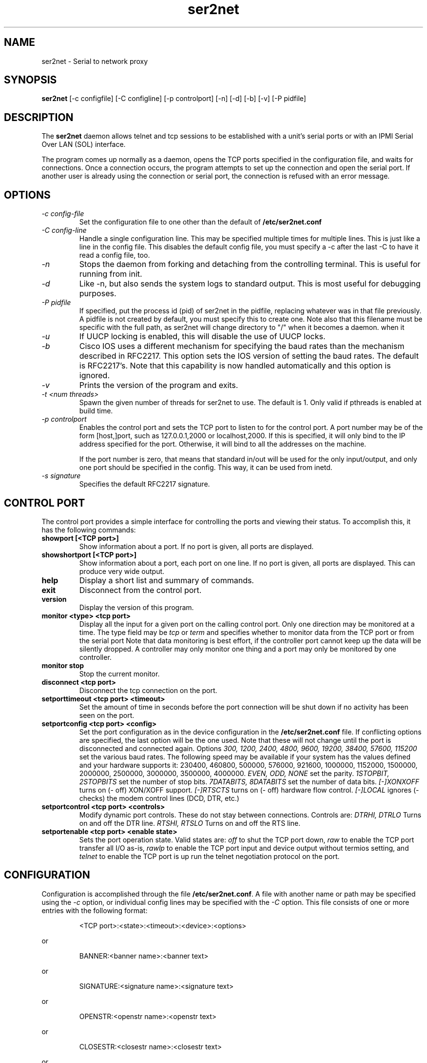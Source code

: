 .TH ser2net 8 06/02/01  "Serial to network proxy"

.SH NAME
ser2net \- Serial to network proxy

.SH SYNOPSIS
.B ser2net
[\-c configfile] [\-C configline] [\-p controlport] [\-n] [\-d] [\-b] [\-v]
[-P pidfile]

.SH DESCRIPTION
The
.BR ser2net
daemon allows telnet and tcp sessions to be established with a unit's
serial ports or with an IPMI Serial Over LAN (SOL) interface.
.PP
The program comes up normally as a daemon, opens the TCP ports
specified in the configuration file, and waits for connections.  Once
a connection occurs, the program attempts to set up the connection and
open the serial port.  If another user is already using the connection
or serial port, the connection is refused with an error message.

.SH OPTIONS
.TP
.I "\-c config\-file"
Set the configuration file to one other than the default of
.BR "/etc/ser2net.conf"
.TP
.I "\-C config-line"
Handle a single configuration line.  This may be
specified multiple times for multiple lines.  This is just like a
line in the config file.  This disables the default config file,
you must specify a -c after the last -C to have it read a config
file, too.
.TP
.I \-n
Stops  the  daemon  from  forking  and  detaching  from the controlling
terminal. This is useful for running from init.
.TP
.I \-d
Like -n, but also sends the system logs to standard output. This is
most useful for debugging purposes.
.TP
.I \-P pidfile
If specified, put the process id (pid) of ser2net in the pidfile,
replacing whatever was in that file previously.  A pidfile is not created
by default, you must specify this to create one.  Note also that this
filename must be specific with the full path, as ser2net will change
directory to "/" when it becomes a daemon.
when it 
.TP
.I \-u
If UUCP locking is enabled, this will disable the use of UUCP locks.
.TP
.I \-b
Cisco IOS uses a different mechanism for specifying the baud rates
than the mechanism described in RFC2217.  This option sets the IOS
version of setting the baud rates.  The default is RFC2217's.  Note
that this capability is now handled automatically and this option is
ignored.
.TP
.I \-v
Prints the version of the program and exits.
.TP
.I \-t <num threads>
Spawn the given number of threads for ser2net to use.  The default
is 1.  Only valid if pthreads is enabled at build time.
.TP
.I \-p controlport
Enables the control port and sets the TCP port to listen to for the
control port.  A port number may be of the form [host,]port, such as
127.0.0.1,2000
or localhost,2000.  If this is specified, it will only bind to the
IP address specified for the port.  Otherwise, it will bind to all the
addresses on the machine.

If the port number is zero, that means that standard in/out will be
used for the only input/output, and only one port should be specified
in the config.  This way, it can be used from inetd.
.TP
.I \-s signature
Specifies the default RFC2217 signature.

.SH CONTROL PORT
The control port provides a simple interface for controlling the ports and 
viewing their status. To accomplish this, it has the following commands:
.TP
.B showport [<TCP port>]
Show information about a port. If no port is given, all ports are displayed.
.TP
.B showshortport [<TCP port>]
Show information about a port, each port on one line. If no port is given,
all ports are displayed.  This can produce very wide output.
.TP
.B help
Display a short list and summary of commands.
.TP
.B exit
Disconnect from the control port.
.TP
.B version
Display the version of this program.
.TP
.B monitor <type> <tcp port>
Display all the input for a given port on
the calling control port.  Only one direction may be monitored
at a time.  The type field may be 
.I tcp
or
.I term
and specifies
whether to monitor data from the TCP port or from the serial port
Note that data monitoring is best effort, if the controller port
cannot keep up the data will be silently dropped.  A controller
may only monitor one thing and a port may only be monitored by
one controller.
.TP
.B monitor stop
Stop the current monitor.
.TP
.B disconnect <tcp port>
Disconnect the tcp connection on the port.
.TP
.B setporttimeout <tcp port> <timeout>
Set the amount of time in seconds before the port connection will be
shut down if no activity has been seen on the port.
.TP
.B setportconfig <tcp port> <config>
Set the port configuration as in the device configuration in the
.BR /etc/ser2net.conf
file.  If conflicting options are specified, the last option will
be the one used.  Note that these will not change until the port
is disconnected and connected again.  Options
.I 300, 1200, 2400, 4800, 9600, 19200, 38400, 57600, 115200
set the various baud rates.  The following speed may be available
if your system has the values defined and your hardware supports
it: 230400, 460800, 500000, 576000, 921600, 1000000, 1152000, 1500000,
2000000, 2500000, 3000000, 3500000, 4000000.
.I EVEN, ODD, NONE
set the parity.
.I 1STOPBIT, 2STOPBITS
set the number of stop bits.
.I 7DATABITS, 8DATABITS
set the number of data bits.
.I [-]XONXOFF
turns on (- off) XON/XOFF support.
.I [-]RTSCTS
turns on (- off) hardware flow control.
.I [-]LOCAL
ignores (- checks) the modem control lines (DCD, DTR, etc.)
.TP
.B setportcontrol <tcp port> <controls>
Modify dynamic port controls.  These do not stay between connections.
Controls are:
.I DTRHI, DTRLO
Turns on and off the DTR line.
.I RTSHI, RTSLO
Turns on and off the RTS line.
.TP
.B setportenable <tcp port> <enable state>
Sets the port operation state.  Valid states are:
.I off
to shut the TCP port down,
.I raw
to enable the TCP port transfer all I/O as-is,
.I rawlp
to enable the TCP port input and device output without termios setting, and
.I telnet
to enable the TCP port is up run the telnet negotiation protocol on the port.

.SH CONFIGURATION
Configuration is accomplished through the file
.BR /etc/ser2net.conf .
A file with another name or path may be specified using the
.I \-c
option, or individual config lines may be specified with the
.I \-C
option.  This  file consists of one or more entries with the following
format:
.IP
<TCP port>:<state>:<timeout>:<device>:<options>
.PP
or
.IP
BANNER:<banner name>:<banner text>
.PP
or
.IP
SIGNATURE:<signature name>:<signature text>
.PP
or
.IP
OPENSTR:<openstr name>:<openstr text>
.PP
or
.IP
CLOSESTR:<closestr name>:<closestr text>
.PP
or
.IP
CLOSEON:<closeon name>:<closeon text>
.PP
or
.IP
TRACEFILE:<tracefile name>:<tracefile>
.PP
or
.IP
CONTROLPORT:<port spec>
.PP
or
.IP
DEVICE:<name>:<device>
.PP
or
.IP
DEFAULT:<parm>:<defaultval>
.PP
or
.IP
ROTATOR:<TCP port>:<port list>
.PP

.SS FIELDS
.TP
.I "TCP port"
Name  or number of the TCP/IP port to accept connections from for this
device.  A port number may be of the form [host,]port, such as 127.0.0.1,2000
or localhost,2000, or ::,2000.  If this is specified, it will only bind to the
IP address specified for the port.  Otherwise, it will bind to all the
ports on the machine.  You can specify an IPV6 address in the port, any
colon before the comma is ignored for parsing fields.
.TP
.I state
Either 
.BR raw
or
.BR rawlp
or
.BR telnet
or
.BR off.
.I off
disables the port from accepting connections.  It can be turned
on later from the control port.
.I raw
enables the port and transfers all data as-is between the port and
the long.
.I rawlp
enables the port and transfers all input data to device,
device is open without any termios setting. It allow to use /dev/lpX
devices and printers connected to them.
.I telnet
enables the port and runs the telnet protocol on the port to set up
telnet parameters.  This is most useful for using telnet.
.TP
.I timeout
The time (in seconds) before the port will be disconnected if there is
no activity on it.  A zero value disables this function.
.TP
.I device
The  name  of  the  device  to connect to. This must be in the form of
.BR /dev/<device>
or
.BR sol.<solparms> .
For SOL parameters, see the solterm man page that is part of openipmi.
This may be specified in a DEVICE directive, then
you can use the name in the DEVICE directive to specify the device
in the DEVICE directive.  This can be used to give shorter and/or
meaningful names for devices, or to allow special characters (like a
colon) in the device name.
.TP
.I "device configuration options"
Sets operational parameters for the serial port.  Values may be
separated by spaces or commas.  Options
.I 300, 1200, 2400, 4800, 9600, 19200, 38400, 57600, 115200
set the various baud rates for serial device and SOL ports.  The
following speed may be available
if your system has the values defined and your hardware supports
it: 230400, 460800, 500000, 576000, 921600, 1000000, 1152000, 1500000,
2000000, 2500000, 3000000, 3500000, 4000000.  Note that only a limited
set are available on SOL.
.I [-]NOBREAK
disables automatic clearing of the break setting of the port.  Available
on serial device and SOL ports.

.I EVEN, ODD, NONE
set the parity. (serial device only)
.I 1STOPBIT, 2STOPBITS
set the number of stop bits. (serial device only)
.I 5DATABITS, 6DATABITS, 7DATABITS, 8DATABITS
set the number of data bits. (serial device only)
.I [-]XONXOFF
turns on (- off) XON/XOFF support. (serial device only)
.I [-]RTSCTS
turns on (- off) hardware flow control. (serial device only)
.I [-]LOCAL
ignores (- checks) the modem control lines (DCD, DTR, etc.) (serial device only)
.I [-]HANGUP_WHEN_DONE
lowers (- does not lower) the modem control lines (DCD, DTR, etc.) when
the connection closes. (serial device only)
.I [-]remctl
allows remote control of the serial port parameters via RFC 2217.  See
the README for more info.
.I [-]kickolduser
sets the port so that the previous user will be kicked off if a new user
comes in.  Useful if you forget to log off from someplace else a lot.
.I <banner name>
displays the given banner when a user connects to the port.
.I <signature name>
sends RFC2217 signature on clients request.
.I <openstr name>
Send the given string to the device when the port is opened.
.I <closestr name>
Send the given string to the device when the port is closed.

.I tr=<filename>
When the port is opened, open the given tracefile and store all data read
from the physical device (and thus written to the user's TCP port) in
the file.  The actual filename is specified in the TRACEFILE directive.
If the file already exists, it is appended.  The file is closed
when the port is closed.

.I tw=<filename>
Like tr, but traces data written to the device.

.I tb=<filename>
trace both read and written data to the same file.  Note that this is
independent of tr and tw, so you may be tracing read, write, and both
to different files.

.I [-]hexdump
turns on (- turns off) hexdump output to all trace files.  Each line in the
trace file will be 8 (or less) bytes in canonical hex+ASCII format.  This is
useful for debugging a binary protocol.

.I [-]timestamp
adds (- removes) a timestamp to all of the trace files. A timestamp
is prepended to each line if hexdump is active for the trace file.  A
timestamped line is also recorded in the trace file when a remote client
connects or disconnects from the port.

.I [-][tr-|tw-|tb-]hexdump
turns on (- turns off) hexdump output for only one trace file.
May be combined with [-]hexdump.  Order is important.

.I [-][tr-|tw-|tb-]timestamp
adds (- removes) a timestamp to only one the trace files
May be combined with [-]timestamp.  Order is important.

.I [-]telnet_brk_on_sync
causes a telnet sync operation to send a break.  By default data is
flushed until the data mark, but no break is sent.

.I [-]disable-chardelay
disables the small wait after each character received on the serial
port before sending data on the TCP port.  Normally ser2net will wait
the time it takes to receive 2 serial port characters, or at least
1000us, before sending on the TCP port.  This allows more efficient
use of network resources when receiving large amounts of data, but
gives reasonable interactivity.

.I chardelay-scale=<number>
sets the number of serial port characters, in tenths of a character,
to wait after receiving from the serial port and sending to the TCP
port.  So setting this to 25 will cause ser2net to wait the amount
of time it takes to recieve 2.5 serial port characters before sending
the data on to the TCP port.  The default value is 20.

.I chardelay-min=<number>
sets the minimum delay that ser2net will wait, in microseconds.  If
the calculation for chardelay-scale results in a value smaller than
this number, this number will be used instead.  The default value
is 1000.

.I chardelay-max=<number>
sets the maximum delay that ser2net will wait, in microseconds, before
sending the data.  The default value is 20000.  This keeps the connection
working smoothly at slow speeds.

.I [-]authenticated
enable (-disable) authentication on the link. (SOL only)

.I [-]encrypted
enable (-disable) encryption on the link. (SOL only)

.I shared_serial_alert_fail
fail the connection if the serial port is in use through
hardware. (SOL only)

.I shared_serial_alert_deferred
if the serial port is already in use through hardware, wait until
it is released. (SOL only)

.I shared_serial_alert_deferred
if the serial port is already in use via hardware, take over the connection.
(SOL only)

.I [-]deassert_CTS_DCD_DSR_on_connect
deassert (- do not deassert) the given serial signals on a SOL connection.
(SOL only)

.I ack-timeout=n
set the timeout for resending to n microseconds. (SOL only)

.I ack-retries=n
set the number of retries before failure to n times. (SOL only)

.I <parm>
is a parameter to set a default for.  When you set a default, it sets
the default value for all following config lines.  Available parameters are:
speed, databits, stopbits, parity, xonxoff, rtscts, local, hangup_when_done,
nobreak, remctl, telnet_brk_on_sync, kickolduser, chardelay, chardelay-scale,
chardelay-min, and chardelay-max.  See ser2net.conf for details.

.I <defaultval>
The default value to set the parameter.

.I <port list>
A space separated list of ports.  When connecting to the given TCP
port, ser2net will go through the port list until it finds a free one
and attempt to connect to that port.

.TP
.I "banner name"
A name for the banner; this may be used in the options of a port.
.TP
.I "banner text"
The text to display as the banner.  It takes escape sequences for
substituting strings, see "FILENAME, BANNER, AND STRING FORMATTING"
for details.

.TP
.I "tracefile name"
A name for the tracefile, this is used in the tw, tr, and tb options
of a port.
.TP
.I "tracefile"
The file to send the trace into.  Note that this takes escape
sequences for substituting strings, see "FILENAME, BANNER, AND STRING
FORMATTING" for details.  Note that when using the time escape
sequences, the time is read once at port startup, so if you use both
tw and tr they will have the same date and time.
.TP
.I "port spec"
The control port specification as defined by the [\-p] option on the
command line.  This lets the control port be specified in the configuration
file.  The command line will override this, and only the first port
specified is used.

.PP
Blank lines and lines starting with `#' are ignored.

.SH FILENAME, BANNER, AND STRING FORMATTING
Filenames, banners, and open/close string may contain normal "C"
escape sequences and a large number of other escape sequences, too:

.RS 2
\ea - bell
.br
\eb - backspace
.br
\ef - form feed
.br
\en - newline
.br
\er - carriage return
.br
\et - tab
.br
\ev - vertical tab
.br
\e\e - \e
.br
\e? - ?
.br
\e' - '
.br
\e" - "
.br
\ennn - octal value for nnn
.br
\exXX - hex value for XX
.br
\ed - The device name (/dev/ttyS0, etc.)
.br
\ep - TCP port number
.br
\eB - The serial port parameters (eg 9600N81)
.br
\eY -> year
.br
\ey -> day of the year (days since Jan 1)
.br
\eM -> month (Jan, Feb, Mar, etc.)
.br
\em -> month (as a number)
.br
\eA -> day of the week (Mon, Tue, etc.)
.br
\eD -> day of the month
.br
\ee -> epoc (seconds since Jan 1, 1970)
.br
\eU -> microseconds in the current second
.br
\ep -> local port number
.br
\ed -> local device name
.br
\eI -> remote IP address (in dot format)
.br
\eH -> hour (24-hour time)
.br
\eh -> hour (12-hour time)
.br
\ei -> minute
.br
\eS -> second
.br
\eq -> am/pm
.br
\eP -> AM/PM
.RE

In addition, for backwards compatibility because filenames and banners
used to have different formatting, \es is the serial port parameters
if in a banner and seconds if in a filename.  Use of this is
discouraged as it may change in the future.

These sequences may be used to make the filename unique per open and
identify which port/device the filename was for.  Note that in
filenames when using \ed, everything up to and including last / in the
device name is removed, because you can't have a / in a filename.  So
in a filename /dev/ttyS0 would become just ttyS0.

.SH SECURITY
ser2net uses the tcp wrappers interface to implement host-based security.
See hosts_access(5) for a description of the file setup.  Two daemons are
used by ser2net, "ser2net" is for the data ports and "ser2net-control"
is for the control ports.

.SH "SIGNALS"
.TP 0.5i
.B SIGHUP
If ser2net receives a SIGHUP, it will reread it configuration file
and make the appropriate changes.  If an inuse port is changed or deleted,
the actual change will not occur until the port is disconnected.

.SH "Error"
Almost all error output goes to syslog, not standard output.

.SH "FILES"
/etc/ser2net.conf

.SH "SEE ALSO"
telnet(1), hosts_access(5)

.SH "KNOWN PROBLEMS"
None.

.SH AUTHOR
.PP
Corey Minyard <minyard@acm.org>
